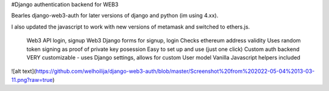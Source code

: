 #Django authentication backend for WEB3

Bearles django-web3-auth for later versions of django and python (im using 4.xx).

I also updated the javascript to work with new versions of metamask and switched to ethers.js.




    Web3 API login, signup
    Web3 Django forms for signup, login
    Checks ethereum address validity
    Uses random token signing as proof of private key posession
    Easy to set up and use (just one click)
    Custom auth backend
    VERY customizable - uses Django settings, allows for custom User model
    Vanilla Javascript helpers included

![alt text](https://github.com/welhoilija/django-web3-auth/blob/master/Screenshot%20from%202022-05-04%2013-03-11.png?raw=true)
